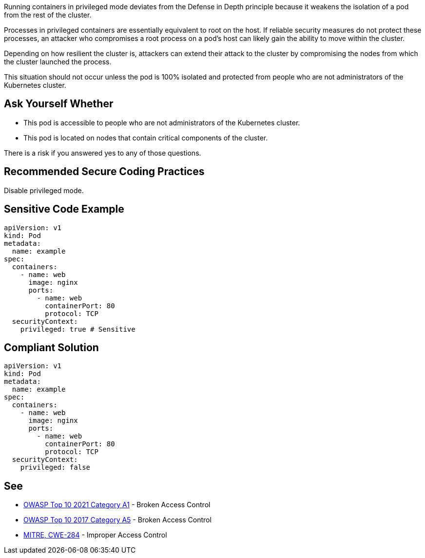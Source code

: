 Running containers in privileged mode deviates from the Defense in Depth
principle because it weakens the isolation of a pod from the rest of the
cluster.

Processes in privileged containers are essentially equivalent to root on the
host. If reliable security measures do not protect these processes, an attacker
who compromises a root process on a pod’s host can likely gain the ability to
move within the cluster.

Depending on how resilient the cluster is, attackers can extend their attack to
the cluster by compromising the nodes from which the cluster launched the
process.

This situation should not occur unless the pod is 100% isolated and protected
from people who are not administrators of the Kubernetes cluster.

== Ask Yourself Whether


* This pod is accessible to people who are not administrators of the Kubernetes cluster.
* This pod is located on nodes that contain critical components of the cluster.

There is a risk if you answered yes to any of those questions.

== Recommended Secure Coding Practices

Disable privileged mode.

== Sensitive Code Example

----
apiVersion: v1
kind: Pod
metadata:
  name: example
spec:
  containers:
    - name: web
      image: nginx
      ports:
        - name: web
          containerPort: 80
          protocol: TCP
  securityContext:  
    privileged: true # Sensitive
----

== Compliant Solution

----
apiVersion: v1
kind: Pod
metadata:
  name: example
spec:
  containers:
    - name: web
      image: nginx
      ports:
        - name: web
          containerPort: 80
          protocol: TCP
  securityContext:  
    privileged: false
----

== See

* https://owasp.org/Top10/A01_2021-Broken_Access_Control/[OWASP Top 10 2021 Category A1] - Broken Access Control
* https://owasp.org/www-project-top-ten/2017/A5_2017-Broken_Access_Control[OWASP Top 10 2017 Category A5] - Broken Access Control
* https://cwe.mitre.org/data/definitions/284.html[MITRE, CWE-284] - Improper Access Control

ifdef::env-github,rspecator-view[]

'''
== Implementation Specification
(visible only on this page)

=== Message

Ensure that enabling privileged mode is safe here.

=== Highlighting

Highlight `privileged: true`.

endif::env-github,rspecator-view[]
